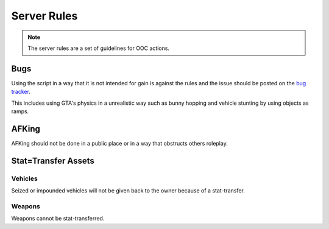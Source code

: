 #############
Server Rules
#############
.. note::

  The server rules are a set of guidelines for OOC actions.

.. _bug tracker: https://bugs.owlgaming.net/

Bugs
====
Using the script in a way that it is not intended for gain is against the rules and the issue should be posted on the `bug tracker`_.

This includes using GTA's physics in a unrealistic way such as bunny hopping and vehicle stunting by using objects as ramps.

AFKing
======
AFKing should not be done in a public place or in a way that obstructs others roleplay.

Stat=Transfer Assets
=====================

Vehicles
---------
Seized or impounded vehicles will not be given back to the owner because of a stat-transfer.

Weapons
--------
Weapons cannot be stat-transferred.
